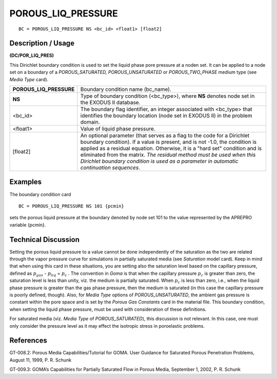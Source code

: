 ***********************
**POROUS_LIQ_PRESSURE**
***********************

::

	BC = POROUS_LIQ_PRESSURE NS <bc_id> <float1> [float2]

-----------------------
**Description / Usage**
-----------------------

**(DC/POR_LIQ_PRES)**

This Dirichlet boundary condition is used to set the liquid phase pore pressure at a noden set. It can be applied to a node set on a boundary of a *POROUS_SATURATED,
POROUS_UNSATURATED* or *POROUS_TWO_PHASE* medium type (see *Media Type*
card).

======================= ========================================================
**POROUS_LIQ_PRESSURE** Boundary condition name (bc_name).
**NS**                  Type of boundary condition (<bc_type>), where **NS**
                        denotes node set in the EXODUS II database.
<bc_id>                 The boundary flag identifier, an integer associated with
                        <bc_type> that identifies the boundary location (node
                        set in EXODUS II) in the problem domain.
<float1>                Value of liquid phase pressure.
[float2]                An optional parameter (that serves as a flag to the code
                        for a Dirichlet boundary condition). If a value is present,
                        and is not -1.0, the condition is applied as a residual
                        equation. Otherwise, it is a "hard set" condition and is
                        eliminated from the matrix. *The residual method must
                        be used when this Dirichlet boundary condition is used
                        as a parameter in automatic continuation sequences*.
======================= ========================================================

------------
**Examples**
------------

The boundary condition card
::

   BC = POROUS_LIQ_PRESSURE NS 101 {pcmin}

sets the porous liquid pressure at the boundary denoted by node set 101 to the value
represented by the APREPRO variable {pcmin}.

-------------------------
**Technical Discussion**
-------------------------

Setting the porous liquid pressure to a value cannot be done independently of the
saturation as the two are related through the vapor pressure curve for simulations in
partially saturated media (see *Saturation* model card). Keep in mind that when using
this card in these situations, you are setting also the saturation level based on the
capillary pressure, defined as :math:`p_{gas}` - :math:`p_{liq}` = :math:`p_c` . The convention in *Goma* is that when
the capillary pressure :math:`p_c` is greater than zero, the saturation level is less than unity, viz.
the medium is partially saturated. When :math:`p_c` is less than zero, i.e., when the liquid
phase pressure is greater than the gas phase pressure, then the medium is saturated (in
this case the capillary pressure is poorly defined, though). Also, for *Media Type* options
of *POROUS_UNSATURATED*, the ambient gas pressure is constant within the pore
space and is set by the *Porous Gas Constants* card in the material file. This boundary
condition, when setting the liquid phase pressure, must be used with consideration of
these definitions.

For saturated media (viz. *Media Type* of *POROUS_SATURATED*), this discussion is
not relevant. In this case, one must only consider the pressure level as it may effect the
isotropic stress in poroelastic problems.



--------------
**References**
--------------

GT-008.2: Porous Media Capabilities/Tutorial for GOMA. User Guidance for Saturated
Porous Penetration Problems, August 11, 1999, P. R. Schunk

GT-009.3: GOMA’s Capabilities for Partially Saturated Flow in Porous Media,
September 1, 2002, P. R. Schunk